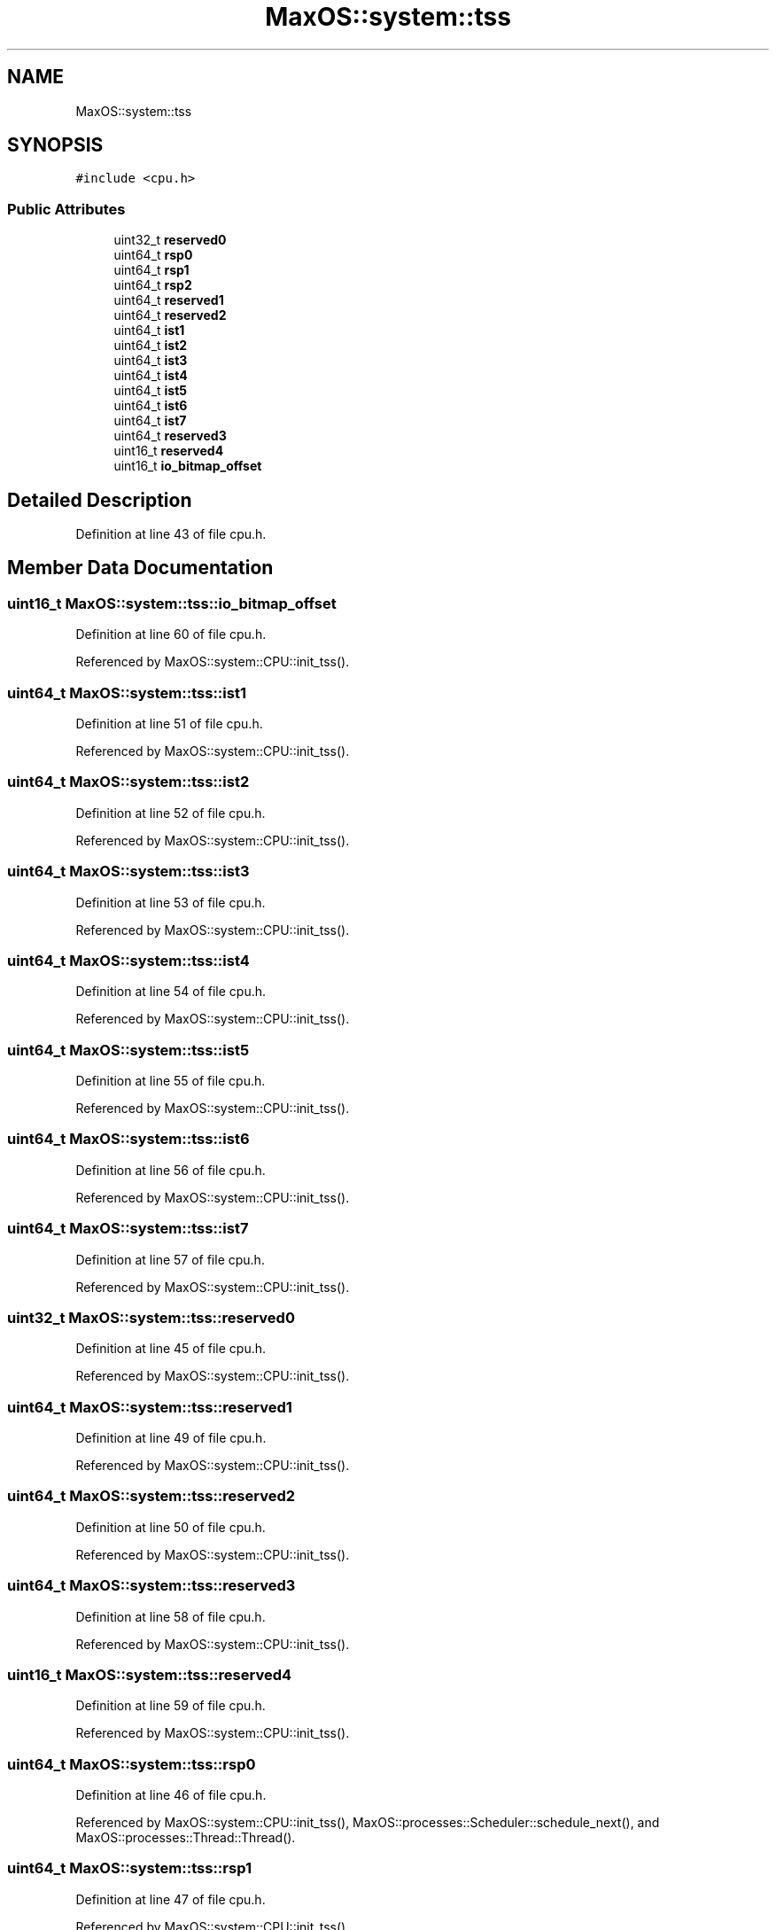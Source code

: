 .TH "MaxOS::system::tss" 3 "Sat Mar 29 2025" "Version 0.1" "Max OS" \" -*- nroff -*-
.ad l
.nh
.SH NAME
MaxOS::system::tss
.SH SYNOPSIS
.br
.PP
.PP
\fC#include <cpu\&.h>\fP
.SS "Public Attributes"

.in +1c
.ti -1c
.RI "uint32_t \fBreserved0\fP"
.br
.ti -1c
.RI "uint64_t \fBrsp0\fP"
.br
.ti -1c
.RI "uint64_t \fBrsp1\fP"
.br
.ti -1c
.RI "uint64_t \fBrsp2\fP"
.br
.ti -1c
.RI "uint64_t \fBreserved1\fP"
.br
.ti -1c
.RI "uint64_t \fBreserved2\fP"
.br
.ti -1c
.RI "uint64_t \fBist1\fP"
.br
.ti -1c
.RI "uint64_t \fBist2\fP"
.br
.ti -1c
.RI "uint64_t \fBist3\fP"
.br
.ti -1c
.RI "uint64_t \fBist4\fP"
.br
.ti -1c
.RI "uint64_t \fBist5\fP"
.br
.ti -1c
.RI "uint64_t \fBist6\fP"
.br
.ti -1c
.RI "uint64_t \fBist7\fP"
.br
.ti -1c
.RI "uint64_t \fBreserved3\fP"
.br
.ti -1c
.RI "uint16_t \fBreserved4\fP"
.br
.ti -1c
.RI "uint16_t \fBio_bitmap_offset\fP"
.br
.in -1c
.SH "Detailed Description"
.PP 
Definition at line 43 of file cpu\&.h\&.
.SH "Member Data Documentation"
.PP 
.SS "uint16_t MaxOS::system::tss::io_bitmap_offset"

.PP
Definition at line 60 of file cpu\&.h\&.
.PP
Referenced by MaxOS::system::CPU::init_tss()\&.
.SS "uint64_t MaxOS::system::tss::ist1"

.PP
Definition at line 51 of file cpu\&.h\&.
.PP
Referenced by MaxOS::system::CPU::init_tss()\&.
.SS "uint64_t MaxOS::system::tss::ist2"

.PP
Definition at line 52 of file cpu\&.h\&.
.PP
Referenced by MaxOS::system::CPU::init_tss()\&.
.SS "uint64_t MaxOS::system::tss::ist3"

.PP
Definition at line 53 of file cpu\&.h\&.
.PP
Referenced by MaxOS::system::CPU::init_tss()\&.
.SS "uint64_t MaxOS::system::tss::ist4"

.PP
Definition at line 54 of file cpu\&.h\&.
.PP
Referenced by MaxOS::system::CPU::init_tss()\&.
.SS "uint64_t MaxOS::system::tss::ist5"

.PP
Definition at line 55 of file cpu\&.h\&.
.PP
Referenced by MaxOS::system::CPU::init_tss()\&.
.SS "uint64_t MaxOS::system::tss::ist6"

.PP
Definition at line 56 of file cpu\&.h\&.
.PP
Referenced by MaxOS::system::CPU::init_tss()\&.
.SS "uint64_t MaxOS::system::tss::ist7"

.PP
Definition at line 57 of file cpu\&.h\&.
.PP
Referenced by MaxOS::system::CPU::init_tss()\&.
.SS "uint32_t MaxOS::system::tss::reserved0"

.PP
Definition at line 45 of file cpu\&.h\&.
.PP
Referenced by MaxOS::system::CPU::init_tss()\&.
.SS "uint64_t MaxOS::system::tss::reserved1"

.PP
Definition at line 49 of file cpu\&.h\&.
.PP
Referenced by MaxOS::system::CPU::init_tss()\&.
.SS "uint64_t MaxOS::system::tss::reserved2"

.PP
Definition at line 50 of file cpu\&.h\&.
.PP
Referenced by MaxOS::system::CPU::init_tss()\&.
.SS "uint64_t MaxOS::system::tss::reserved3"

.PP
Definition at line 58 of file cpu\&.h\&.
.PP
Referenced by MaxOS::system::CPU::init_tss()\&.
.SS "uint16_t MaxOS::system::tss::reserved4"

.PP
Definition at line 59 of file cpu\&.h\&.
.PP
Referenced by MaxOS::system::CPU::init_tss()\&.
.SS "uint64_t MaxOS::system::tss::rsp0"

.PP
Definition at line 46 of file cpu\&.h\&.
.PP
Referenced by MaxOS::system::CPU::init_tss(), MaxOS::processes::Scheduler::schedule_next(), and MaxOS::processes::Thread::Thread()\&.
.SS "uint64_t MaxOS::system::tss::rsp1"

.PP
Definition at line 47 of file cpu\&.h\&.
.PP
Referenced by MaxOS::system::CPU::init_tss()\&.
.SS "uint64_t MaxOS::system::tss::rsp2"

.PP
Definition at line 48 of file cpu\&.h\&.
.PP
Referenced by MaxOS::system::CPU::init_tss()\&.

.SH "Author"
.PP 
Generated automatically by Doxygen for Max OS from the source code\&.

